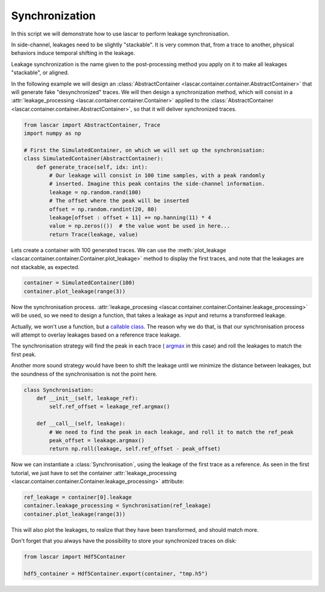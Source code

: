 Synchronization
===============

In this script we will demonstrate how to use lascar to perform leakage
synchronisation.

In side-channel, leakages need to be slightly "stackable". It is very common
that, from a trace to another, physical behaviors induce temporal shifting in
the leakage.

Leakage synchronization is the name given to the post-processing method you
apply on it to make all leakages "stackable", or aligned.

In the following example we will design an
:class:`AbstractContainer <lascar.container.container.AbstractContainer>` that
will generate fake "desynchronized" traces. We will then design a
synchronization method, which will consist in a
:attr:`leakage_processing <lascar.container.container.Container>`
applied to the
:class:`AbstractContainer <lascar.container.container.AbstractContainer>`, so
that it will deliver synchronized traces.

.. code-block:: python

   from lascar import AbstractContainer, Trace
   import numpy as np

   # First the SimulatedContainer, on which we will set up the synchronisation:
   class SimulatedContainer(AbstractContainer):
       def generate_trace(self, idx: int):
           # Our leakage will consist in 100 time samples, with a peak randomly
           # inserted. Imagine this peak contains the side-channel information.
           leakage = np.random.rand(100)
           # The offset where the peak will be inserted
           offset = np.random.randint(20, 80)
           leakage[offset : offset + 11] += np.hanning(11) * 4
           value = np.zeros(())  # the value wont be used in here...
           return Trace(leakage, value)

Lets create a container with 100 generated traces. We can use the
:meth:`plot_leakage <lascar.container.container.Container.plot_leakage>` method
to display the first traces, and note that the leakages are not stackable, as
expected.

.. code-block:: python

   container = SimulatedContainer(100)
   container.plot_leakage(range(3))

Now the synchronisation process.
:attr:`leakage_procesing <lascar.container.container.Container.leakage_processing>`
will be used, so we need to design a function, that takes a leakage as input and
returns a transformed leakage.

Actually, we won't use a function, but a
`callable class <https://docs.python.org/3/glossary.html#term-callable>`_. The
reason why we do that, is that our synchronisation process will attempt to
overlay leakages based on a reference trace leakage.

The synchronisation strategy will find the peak in each trace (
`argmax <https://numpy.org/doc/stable/reference/generated/numpy.argmax.html>`_
in this case) and roll the leakages to match the first peak.

Another more sound strategy would have been to shift the leakage until we
minimize the distance between leakages, but the soundness of the synchronisation
is not the point here.

.. code-block:: python

   class Synchronisation:
       def __init__(self, leakage_ref):
           self.ref_offset = leakage_ref.argmax()

       def __call__(self, leakage):
           # We need to find the peak in each leakage, and roll it to match the ref_peak
           peak_offset = leakage.argmax()
           return np.roll(leakage, self.ref_offset - peak_offset)

Now we can instantiate a :class:`Synchronisation`, using the leakage of the
first trace as a reference. As seen in the first tutorial, we just have to set
the container
:attr:`leakage_processing <lascar.container.container.Container.leakage_processing>`
attribute:

.. code-block:: python

   ref_leakage = container[0].leakage
   container.leakage_processing = Synchronisation(ref_leakage)
   container.plot_leakage(range(3))
  
This will also plot the leakages, to realize that they have been transformed,
and should match more.

Don't forget that you always have the possibility to store your synchronized
traces on disk:

.. code-block:: python

   from lascar import Hdf5Container

   hdf5_container = Hdf5Container.export(container, "tmp.h5")

